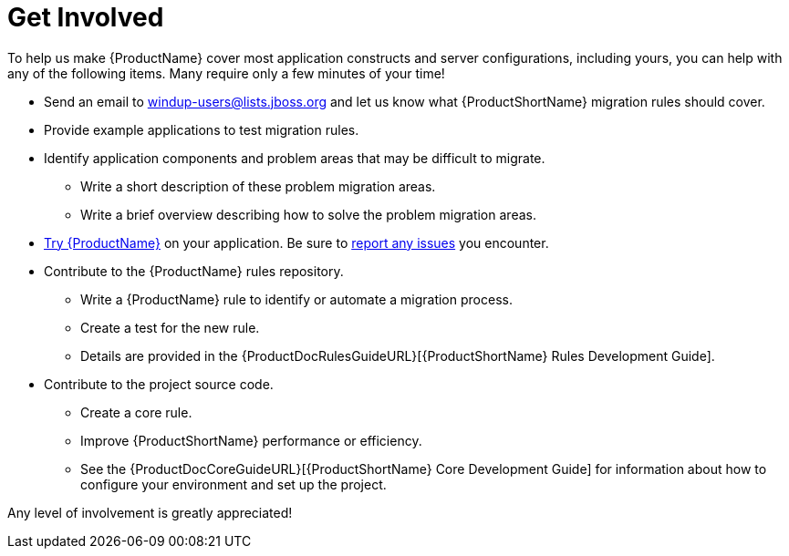 [[Get-Involved]]
= Get Involved

To help us make {ProductName} cover most application constructs and server configurations, including yours, you can help with any of the following items. Many require only a few minutes of your time!

* Send an email to windup-users@lists.jboss.org and let us know what {ProductShortName} migration rules should cover.
* Provide example applications to test migration rules.
* Identify application components and problem areas that may be difficult to migrate.
** Write a short description of these problem migration areas.
** Write a brief overview describing how to solve the problem migration areas.
* xref:Execute[Try {ProductName}] on your application. Be sure to xref:Report-Issues[report any issues] you encounter.
* Contribute to the {ProductName} rules repository. 
** Write a {ProductName} rule to identify or automate a migration process.
** Create a test for the new rule.
** Details are provided in the {ProductDocRulesGuideURL}[{ProductShortName} Rules Development Guide].
* Contribute to the project source code. 
** Create a core rule.
** Improve {ProductShortName} performance or efficiency.
** See the {ProductDocCoreGuideURL}[{ProductShortName} Core Development Guide] for information about how to configure your environment and set up the project.

Any level of involvement is greatly appreciated!

